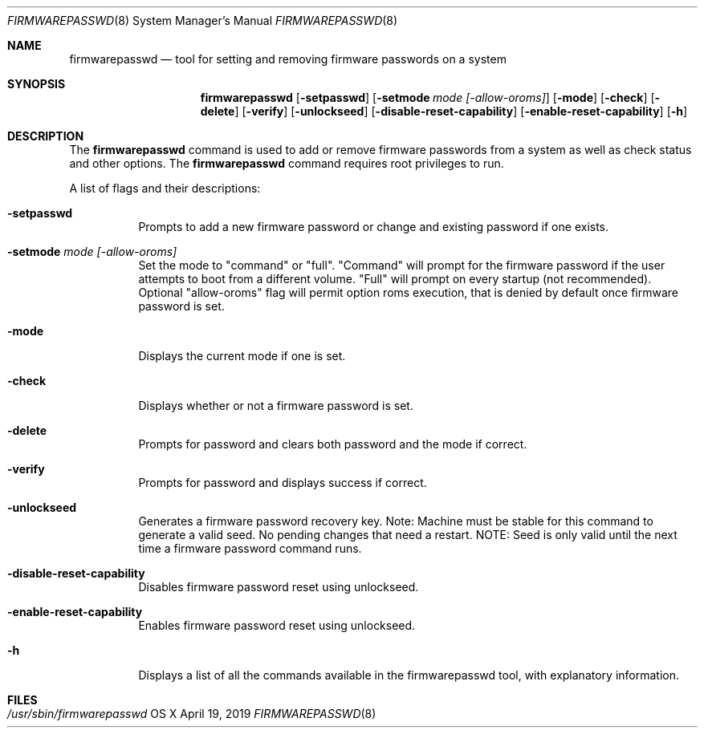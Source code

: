 .\"Copyright (c) 2014 Apple, Inc. All Rights Reserved.
.\"The contents of this file constitute Original Code as defined in and are 
.\"subject to the Apple Public Source License Version 1.2 (the 'License'). 
.\"You may not use this file except in compliance with the
.\"License. Please obtain a copy of the License at 
.\"http://www.apple.com/publicsource and read it before using this file.
.\"
.\"This Original Code and all software distributed under the License are 
.\"distributed on an 'AS IS' basis, WITHOUT WARRANTY OF ANY KIND, EITHER 
.\"EXPRESS OR IMPLIED, AND APPLE
.\"HEREBY DISCLAIMS ALL SUCH WARRANTIES, INCLUDING WITHOUT LIMITATION, ANY 
.\"WARRANTIES OF MERCHANTABILITY, FITNESS FOR A PARTICULAR PURPOSE,
.\"QUIET ENJOYMENT OR NON-INFRINGEMENT. Please see the License for the 
.\"specific language governing rights and limitations under the License."
.\"
.\" Use the following line to view the manpage. Replace man_page with the path to the manpage to view.
.\"/usr/bin/nroff -mandoc man_page | less
.Pp
.Dd April 19, 2019
.Dt FIRMWAREPASSWD 8
.Os "OS X"
.Sh NAME
.Nm firmwarepasswd
.Nd tool for setting and removing firmware passwords on a system
.Sh SYNOPSIS
.Nm
.Op Fl setpasswd
.Op Fl setmode Ar mode [-allow-oroms]
.Op Fl mode
.Op Fl check
.Op Fl delete
.Op Fl verify
.Op Fl unlockseed
.Op Fl disable-reset-capability
.Op Fl enable-reset-capability
.Op Fl h
.Pp
.Sh DESCRIPTION
The 
.Nm 
command is used to add or remove firmware passwords from a system as well as check status and other options.
.
The 
.Nm 
command requires root privileges to run.
.Pp
A list of flags and their descriptions:
.Bl -tag -width indent 
.It Fl setpasswd
Prompts to add a new firmware password or change and existing password if one exists.
.It Fl setmode Ar mode [-allow-oroms]
Set the mode to "command" or "full".  "Command" will prompt for the firmware password if the user attempts to boot from a different volume.  "Full" will prompt on every startup (not recommended).  Optional "allow-oroms" flag will permit option roms execution, that is denied by default once firmware password is set.
.It Fl mode
Displays the current mode if one is set.
.It Fl check
Displays whether or not a firmware password is set.
.Pp
.It Fl delete
Prompts for password and clears both password and the mode if correct.
.It Fl verify
Prompts for password and displays success if correct.
.It Fl unlockseed
Generates a firmware password recovery key.  Note: Machine must be stable for this command to generate a valid seed.  No pending changes that need a restart.  NOTE: Seed is only valid until the next time a firmware password command runs.
.It Fl disable-reset-capability
Disables firmware password reset using unlockseed.
.It Fl enable-reset-capability
Enables firmware password reset using unlockseed.
.It Fl h
Displays a list of all the commands available in the firmwarepasswd tool, with explanatory information.
.Pp
.El
.Pp
.Pp
.\".Sh EXAMPLES        \" Document any examples needed (none)
.Sh FILES
.Bl -tag -width "/usr/sbin/installer" -compact
.It Pa /usr/sbin/firmwarepasswd
.Pp
.El
.\".Sh SEE ALSO        \" Document any related topics (none)
.\" List links in ascending order by section, alphabetically within a section.
.\" Please do not reference files that do not exist without filing a bug report
.\" .Sh BUGS              \" Document known, unremedied bugs
.\" .Sh HISTORY           \" Document history if command behaves in a unique manner
